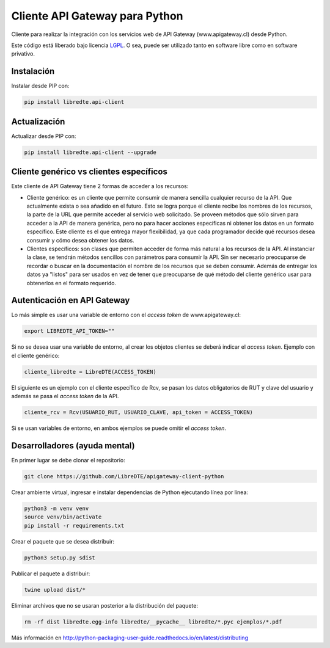 Cliente API Gateway para Python
===============================

.. image:: https://badge.fury.io/py/libredte.api-client.svg
    :target: https://pypi.python.org/pypi/libredte.api-client
.. .. image:: https://img.shields.io/pypi/status/libredte.api-client.svg
    :target: https://pypi.python.org/pypi/libredte.api-client
.. .. image:: https://img.shields.io/pypi/pyversions/libredte.api-client.svg
    :target: https://pypi.python.org/pypi/libredte.api-client
.. .. image:: https://img.shields.io/pypi/l/libredte.api-client.svg
    :target: https://raw.githubusercontent.com/LibreDTE/libredte-api-client-python/master/COPYING

Cliente para realizar la integración con los servicios web de API Gateway (www.apigateway.cl) desde Python.

Este código está liberado bajo licencia `LGPL <http://www.gnu.org/licenses/lgpl-3.0.en.html>`_.
O sea, puede ser utilizado tanto en software libre como en software privativo.

Instalación
-----------

Instalar desde PIP con:

.. code:: shell

    pip install libredte.api-client

Actualización
-------------

Actualizar desde PIP con:

.. code:: shell

    pip install libredte.api-client --upgrade

Cliente genérico vs clientes específicos
----------------------------------------

Este cliente de API Gateway tiene 2 formas de acceder a los recursos:

-   Cliente genérico: es un cliente que permite consumir de manera sencilla cualquier
    recurso de la API. Que actualmente exista o sea añadido en el futuro. Esto se logra
    porque el cliente recibe los nombres de los recursos, la parte de la URL que permite
    acceder al servicio web solicitado. Se proveen métodos que sólo sirven para acceder
    a la API de manera genérica, pero no para hacer acciones específicas ni obtener los
    datos en un formato específico. Este cliente es el que entrega mayor flexibilidad, ya
    que cada programador decide qué recursos desea consumir y cómo desea obtener los datos.

-   Clientes específicos: son clases que permiten acceder de forma más natural a los
    recursos de la API. Al instanciar la clase, se tendrán métodos sencillos con parámetros
    para consumir la API. Sin ser necesario preocuparse de recordar o buscar en la
    documentación el nombre de los recursos que se deben consumir. Además de entregar los
    datos ya "listos" para ser usados en vez de tener que preocuparse de qué método del
    cliente genérico usar para obtenerlos en el formato requerido.

Autenticación en API Gateway
----------------------------

Lo más simple es usar una variable de entorno con el *access token* de www.apigateway.cl:

.. code:: shell

    export LIBREDTE_API_TOKEN=""

Si no se desea usar una variable de entorno, al crear los objetos clientes se
deberá indicar el *access token*. Ejemplo con el cliente genérico:

.. code:: python

    cliente_libredte = LibreDTE(ACCESS_TOKEN)

El siguiente es un ejemplo con el cliente específico de Rcv, se pasan los datos
obligatorios de RUT y clave del usuario y además se pasa el *access token* de
la API.

.. code:: python

    cliente_rcv = Rcv(USUARIO_RUT, USUARIO_CLAVE, api_token = ACCESS_TOKEN)

Si se usan variables de entorno, en ambos ejemplos se puede omitir el *access token*.

Desarrolladores (ayuda mental)
------------------------------


En primer lugar se debe clonar el repositorio:

.. code:: shell

    git clone https://github.com/LibreDTE/apigateway-client-python

Crear ambiente virtual, ingresar e instalar dependencias de Python ejecutando línea por línea:

.. code:: shell

    python3 -m venv venv
    source venv/bin/activate
    pip install -r requirements.txt

Crear el paquete que se desea distribuir:

.. code:: shell

    python3 setup.py sdist

Publicar el paquete a distribuir:

.. code:: shell

    twine upload dist/*

Eliminar archivos que no se usaran posterior a la distribución del paquete:

.. code:: shell

    rm -rf dist libredte.egg-info libredte/__pycache__ libredte/*.pyc ejemplos/*.pdf

Más información en `<http://python-packaging-user-guide.readthedocs.io/en/latest/distributing>`_
